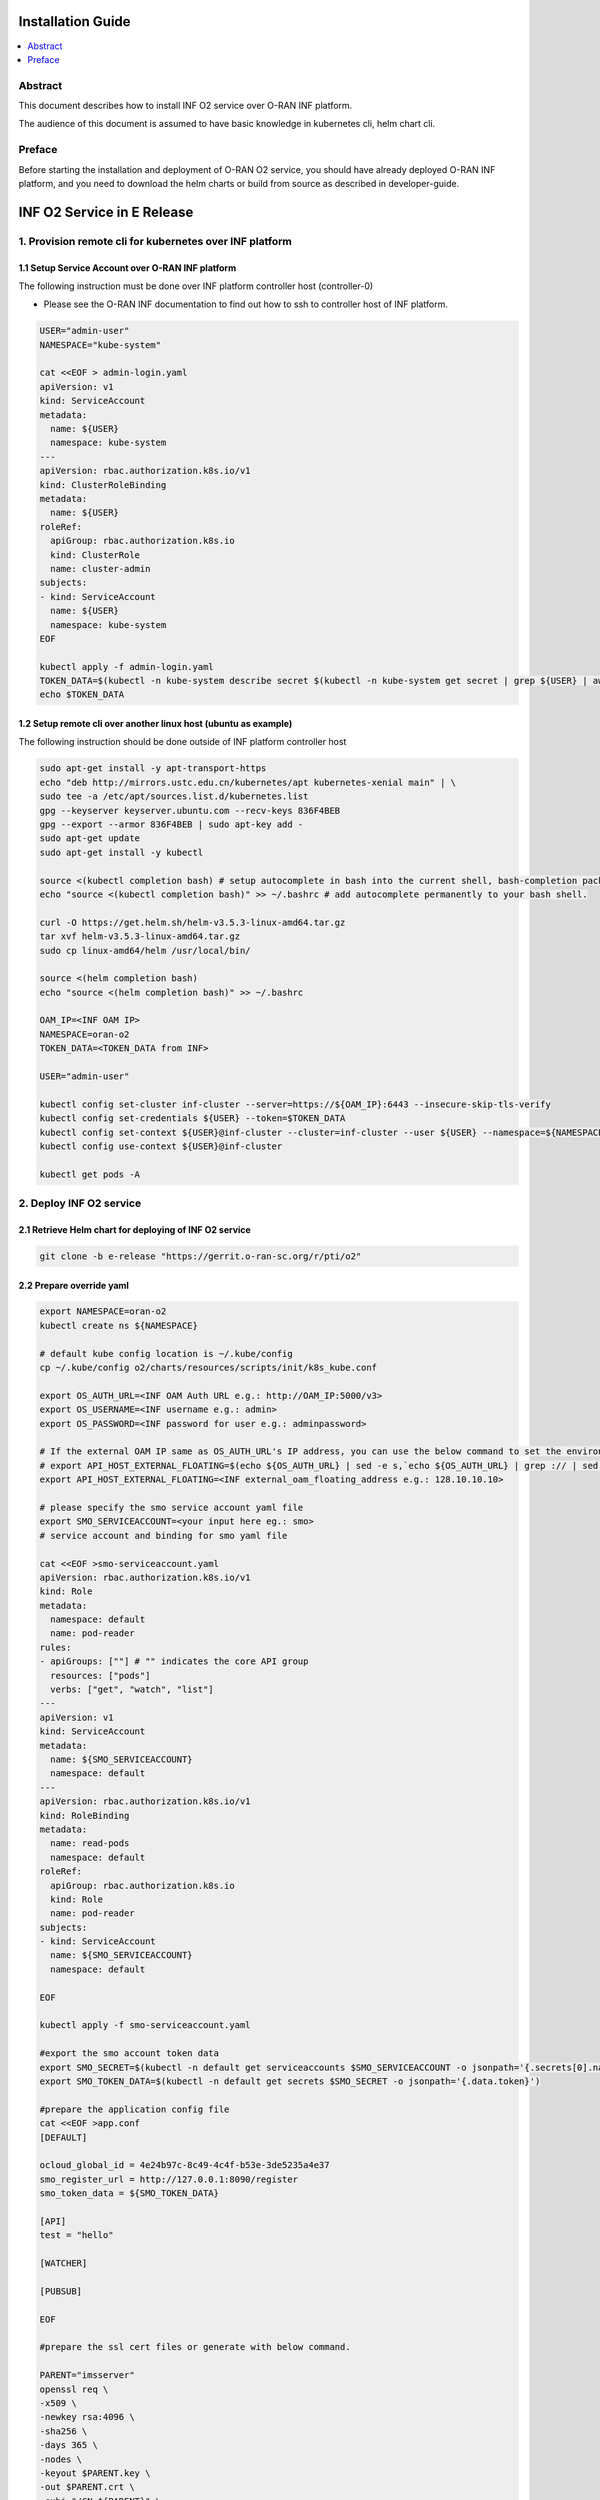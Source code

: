 .. This work is licensed under a Creative Commons Attribution 4.0 International License.
.. SPDX-License-Identifier: CC-BY-4.0
.. Copyright (C) 2021 Wind River Systems, Inc.


Installation Guide
==================

.. contents::
   :depth: 3
   :local:

Abstract
--------

This document describes how to install INF O2 service over O-RAN INF platform.

The audience of this document is assumed to have basic knowledge in kubernetes cli, helm chart cli.


Preface
-------

Before starting the installation and deployment of O-RAN O2 service, you should have already deployed O-RAN INF platform, and you need to download the helm charts or build from source as described in developer-guide.


INF O2 Service in E Release
===========================

1. Provision remote cli for kubernetes over INF platform
--------------------------------------------------------


1.1 Setup Service Account over O-RAN INF platform
~~~~~~~~~~~~~~~~~~~~~~~~~~~~~~~~~~~~~~~~~~~~~~~~~

The following instruction must be done over INF platform controller host (controller-0)

-  Please see the O-RAN INF documentation to find out how to ssh to controller host of INF platform.

.. code:: shell

  USER="admin-user"
  NAMESPACE="kube-system"

  cat <<EOF > admin-login.yaml
  apiVersion: v1
  kind: ServiceAccount
  metadata:
    name: ${USER}
    namespace: kube-system
  ---
  apiVersion: rbac.authorization.k8s.io/v1
  kind: ClusterRoleBinding
  metadata:
    name: ${USER}
  roleRef:
    apiGroup: rbac.authorization.k8s.io
    kind: ClusterRole
    name: cluster-admin
  subjects:
  - kind: ServiceAccount
    name: ${USER}
    namespace: kube-system
  EOF

  kubectl apply -f admin-login.yaml
  TOKEN_DATA=$(kubectl -n kube-system describe secret $(kubectl -n kube-system get secret | grep ${USER} | awk '{print $1}') | grep "token:" | awk '{print $2}')
  echo $TOKEN_DATA


1.2 Setup remote cli over another linux host (ubuntu as example)
~~~~~~~~~~~~~~~~~~~~~~~~~~~~~~~~~~~~~~~~~~~~~~~~~~~~~~~~~~~~~~~~

The following instruction should be done outside of INF platform controller host

.. code:: shell

  sudo apt-get install -y apt-transport-https
  echo "deb http://mirrors.ustc.edu.cn/kubernetes/apt kubernetes-xenial main" | \
  sudo tee -a /etc/apt/sources.list.d/kubernetes.list
  gpg --keyserver keyserver.ubuntu.com --recv-keys 836F4BEB
  gpg --export --armor 836F4BEB | sudo apt-key add -
  sudo apt-get update
  sudo apt-get install -y kubectl

  source <(kubectl completion bash) # setup autocomplete in bash into the current shell, bash-completion package should be installed first.
  echo "source <(kubectl completion bash)" >> ~/.bashrc # add autocomplete permanently to your bash shell.

  curl -O https://get.helm.sh/helm-v3.5.3-linux-amd64.tar.gz
  tar xvf helm-v3.5.3-linux-amd64.tar.gz
  sudo cp linux-amd64/helm /usr/local/bin/

  source <(helm completion bash)
  echo "source <(helm completion bash)" >> ~/.bashrc

  OAM_IP=<INF OAM IP>
  NAMESPACE=oran-o2
  TOKEN_DATA=<TOKEN_DATA from INF>

  USER="admin-user"

  kubectl config set-cluster inf-cluster --server=https://${OAM_IP}:6443 --insecure-skip-tls-verify
  kubectl config set-credentials ${USER} --token=$TOKEN_DATA
  kubectl config set-context ${USER}@inf-cluster --cluster=inf-cluster --user ${USER} --namespace=${NAMESPACE}
  kubectl config use-context ${USER}@inf-cluster

  kubectl get pods -A


2. Deploy INF O2 service
------------------------

2.1 Retrieve Helm chart for deploying of INF O2 service
~~~~~~~~~~~~~~~~~~~~~~~~~~~~~~~~~~~~~~~~~~~~~~~~~~~~~~~

.. code:: shell

  git clone -b e-release "https://gerrit.o-ran-sc.org/r/pti/o2"



2.2 Prepare override yaml
~~~~~~~~~~~~~~~~~~~~~~~~~

.. code:: shell

  export NAMESPACE=oran-o2
  kubectl create ns ${NAMESPACE}

  # default kube config location is ~/.kube/config
  cp ~/.kube/config o2/charts/resources/scripts/init/k8s_kube.conf

  export OS_AUTH_URL=<INF OAM Auth URL e.g.: http://OAM_IP:5000/v3>
  export OS_USERNAME=<INF username e.g.: admin>
  export OS_PASSWORD=<INF password for user e.g.: adminpassword>

  # If the external OAM IP same as OS_AUTH_URL's IP address, you can use the below command to set the environment
  # export API_HOST_EXTERNAL_FLOATING=$(echo ${OS_AUTH_URL} | sed -e s,`echo ${OS_AUTH_URL} | grep :// | sed -e's,^\(.*//\).*,\1,g'`,,g | cut -d/ -f1 | sed -e 's,:.*,,g')
  export API_HOST_EXTERNAL_FLOATING=<INF external_oam_floating_address e.g.: 128.10.10.10>

  # please specify the smo service account yaml file
  export SMO_SERVICEACCOUNT=<your input here eg.: smo>
  # service account and binding for smo yaml file

  cat <<EOF >smo-serviceaccount.yaml
  apiVersion: rbac.authorization.k8s.io/v1
  kind: Role
  metadata:
    namespace: default
    name: pod-reader
  rules:
  - apiGroups: [""] # "" indicates the core API group
    resources: ["pods"]
    verbs: ["get", "watch", "list"]
  ---
  apiVersion: v1
  kind: ServiceAccount
  metadata:
    name: ${SMO_SERVICEACCOUNT}
    namespace: default
  ---
  apiVersion: rbac.authorization.k8s.io/v1
  kind: RoleBinding
  metadata:
    name: read-pods
    namespace: default
  roleRef:
    apiGroup: rbac.authorization.k8s.io
    kind: Role
    name: pod-reader
  subjects:
  - kind: ServiceAccount
    name: ${SMO_SERVICEACCOUNT}
    namespace: default

  EOF

  kubectl apply -f smo-serviceaccount.yaml

  #export the smo account token data
  export SMO_SECRET=$(kubectl -n default get serviceaccounts $SMO_SERVICEACCOUNT -o jsonpath='{.secrets[0].name}')
  export SMO_TOKEN_DATA=$(kubectl -n default get secrets $SMO_SECRET -o jsonpath='{.data.token}')

  #prepare the application config file
  cat <<EOF >app.conf
  [DEFAULT]

  ocloud_global_id = 4e24b97c-8c49-4c4f-b53e-3de5235a4e37
  smo_register_url = http://127.0.0.1:8090/register
  smo_token_data = ${SMO_TOKEN_DATA}

  [API]
  test = "hello"

  [WATCHER]

  [PUBSUB]

  EOF

  #prepare the ssl cert files or generate with below command.

  PARENT="imsserver"
  openssl req \
  -x509 \
  -newkey rsa:4096 \
  -sha256 \
  -days 365 \
  -nodes \
  -keyout $PARENT.key \
  -out $PARENT.crt \
  -subj "/CN=${PARENT}" \
  -extensions v3_ca \
  -extensions v3_req \
  -config <( \
    echo '[req]'; \
    echo 'default_bits= 4096'; \
    echo 'distinguished_name=req'; \
    echo 'x509_extension = v3_ca'; \
    echo 'req_extensions = v3_req'; \
    echo '[v3_req]'; \
    echo 'basicConstraints = CA:FALSE'; \
    echo 'keyUsage = nonRepudiation, digitalSignature, keyEncipherment'; \
    echo 'subjectAltName = @alt_names'; \
    echo '[ alt_names ]'; \
    echo "DNS.1 = www.${PARENT}"; \
    echo "DNS.2 = ${PARENT}"; \
    echo '[ v3_ca ]'; \
    echo 'subjectKeyIdentifier=hash'; \
    echo 'authorityKeyIdentifier=keyid:always,issuer'; \
    echo 'basicConstraints = critical, CA:TRUE, pathlen:0'; \
    echo 'keyUsage = critical, cRLSign, keyCertSign'; \
    echo 'extendedKeyUsage = serverAuth, clientAuth')


  applicationconfig=`base64 app.conf -w 0`
  servercrt=`base64 imsserver.crt -w 0`
  serverkey=`base64 imsserver.key -w 0`
  smocacrt=`base64 smoca.crt -w 0`

  echo $applicationconfig
  echo $servercrt
  echo $serverkey
  echo $smocacrt


  cat <<EOF>o2service-override.yaml
  o2ims:
    serviceaccountname: admin-oran-o2
    image:
      repository: nexus3.o-ran-sc.org:10004/o-ran-sc/pti-o2imsdms
      tag: 2.0.0
      pullPolicy: IfNotPresent
    logginglevel: "DEBUG"

  ocloud:
    OS_AUTH_URL: "${OS_AUTH_URL}"
    OS_USERNAME: "${OS_USERNAME}"
    OS_PASSWORD: "${OS_PASSWORD}"
    API_HOST_EXTERNAL_FLOATING: "${API_HOST_EXTERNAL_FLOATING}"

  applicationconfig: ${applicationconfig}
  servercrt: ${servercrt}
  serverkey: ${serverkey}
  smocacrt: ${smocacrt}

  EOF

  cat o2service-override.yaml


2.3 Deploy by helm cli
~~~~~~~~~~~~~~~~~~~~~~

.. code:: shell

  helm install o2service o2/charts -f o2service-override.yaml
  helm list |grep o2service
  kubectl -n ${NAMESPACE} get pods |grep o2api
  kubectl -n ${NAMESPACE} get services |grep o2api


2.4 Verify INF O2 service
~~~~~~~~~~~~~~~~~~~~~~~~~

.. code:: shell

  curl -k http(s)://<OAM IP>:30205/o2ims_infrastructureInventory/v1/


2.5 INF O2 Service API Swagger
~~~~~~~~~~~~~~~~~~~~~~~~~~~~~~

- Swagger UI can be found with URL: http(s)://<OAM IP>:30205


3. Register INF O2 Service to SMO
---------------------------------

- assumed you have setup SMO O2 endpoint for registration
- INF O2 service will post the INF platform registration data to that SMO O2 endpoint


.. code:: shell

  curl -X 'GET' \
  'http(s)://<OAM IP>:30205/provision/v1/smo-endpoint' \
  -H 'accept: application/json'

  curl -k -X 'POST' \
    'http(s)://<OAM IP>:30205/provision/v1/smo-endpoint' \
    -H 'accept: application/json' \
    -H 'Content-Type: application/json' \
    -d '{"endpoint": "<SMO O2 endpoint for registration>"}'

  # Confirm SMO endpoint provision status
  curl -X 'GET' \
  'http(s)://<OAM IP>:30205/provision/v1/smo-endpoint' \
  -H 'accept: application/json'


References
----------

- `O-RAN-SC INF`_

.. _`O-RAN-SC INF`: https://docs.o-ran-sc.org/en/latest/projects.html#infrastructure-inf
